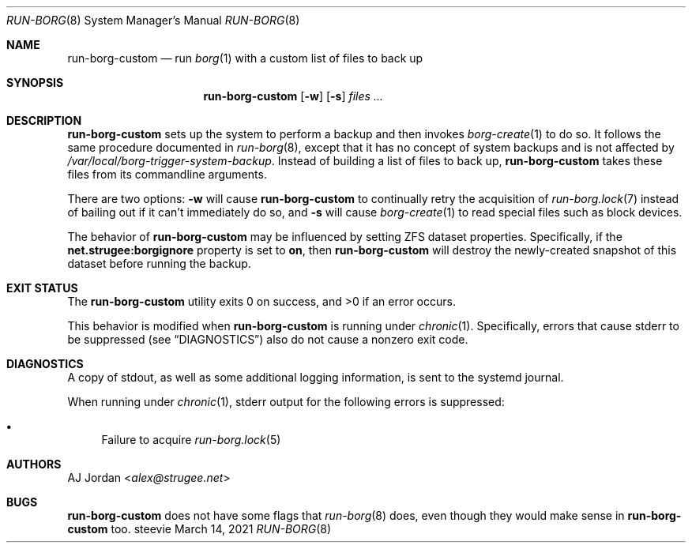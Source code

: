 .Dd March 14, 2021
.Dt RUN-BORG 8
.Os steevie
.Sh NAME
.Nm run-borg-custom
.Nd run
.Xr borg 1
with a custom list of files to back up
.Sh SYNOPSIS
.Nm
.Op Fl w
.Op Fl s
.Ar files ...
.Sh DESCRIPTION
.Nm
sets up the system to perform a backup and then invokes
.Xr borg-create 1
to do so.
It follows the same procedure documented in
.Xr run-borg 8 ,
except that it has no concept of system backups and is not affected by
.Pa /var/local/borg-trigger-system-backup .
Instead of building a list of files to back up,
.Nm
takes these files from its commandline arguments.
.Pp
There are two options:
.Fl w
will cause
.Nm
to continually retry the acquisition of
.Xr run-borg.lock 7
instead of bailing out if it can't immediately do so,
and
.Fl s
will cause
.Xr borg-create 1
to read special files such as block devices.
.Pp
The behavior of
.Nm
may be influenced by setting ZFS dataset properties.
Specifically, if the
.Li net.strugee:borgignore
property is set to
.Li on ,
then
.Nm
will destroy the newly-created snapshot of this dataset before running the backup.
.Sh EXIT STATUS
.Ex -std
.Pp
This behavior is modified when
.Nm
is running under
.Xr chronic 1 .
Specifically, errors that cause stderr to be suppressed (see
.Sx DIAGNOSTICS )
also do not cause a nonzero exit code.
.Sh DIAGNOSTICS
A copy of stdout, as well as some additional logging information, is sent to the systemd journal.
.Pp
When running under
.Xr chronic 1 ,
stderr output for the following errors is suppressed:
.Bl -bullet
.It
Failure to acquire
.Xr run-borg.lock 5
.El
.Sh AUTHORS
.An AJ Jordan Aq Mt alex@strugee.net
.Sh BUGS
.Nm
does not have some flags that
.Xr run-borg 8
does, even though they would make sense in
.Nm
too.
